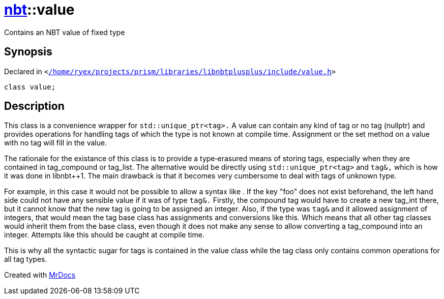 [#nbt-value]
= xref:nbt.adoc[nbt]::value
:relfileprefix: ../
:mrdocs:


Contains an NBT value of fixed type

== Synopsis

Declared in `&lt;https://github.com/PrismLauncher/PrismLauncher/blob/develop/launcher//home/ryex/projects/prism/libraries/libnbtplusplus/include/value.h#L60[&sol;home&sol;ryex&sol;projects&sol;prism&sol;libraries&sol;libnbtplusplus&sol;include&sol;value&period;h]&gt;`

[source,cpp,subs="verbatim,replacements,macros,-callouts"]
----
class value;
----




== Description

This class is a convenience wrapper for
`std::unique_ptr<tag>.`
A value can contain any kind of tag or no tag (nullptr) and provides
operations for handling tags of which the type is not known at compile time&period;
Assignment or the set method on a value with no tag will fill in the value&period;

The rationale for the existance of this class is to provide a type&hyphen;erasured
means of storing tags, especially when they are contained in tag&lowbar;compound
or tag&lowbar;list&period; The alternative would be directly using
`std::unique_ptr<tag>`
and
`tag&,`
which is how it was done in libnbt&plus;&plus;1&period; The main drawback is that
it becomes very cumbersome to deal with tags of unknown type&period;

For example, in this case it would not be possible to allow a syntax like
&period; If the key &quot;foo&quot; does not exist beforehand,
the left hand side could not have any sensible value if it was of type
`tag&.`
Firstly, the compound tag would have to create a new tag&lowbar;int there, but it
cannot know that the new tag is going to be assigned an integer&period;
Also, if the type was
`tag&`
and it allowed assignment of integers, that
would mean the tag base class has assignments and conversions like this&period;
Which means that all other tag classes would inherit them from the base
class, even though it does not make any sense to allow converting a
tag&lowbar;compound into an integer&period; Attempts like this should be caught at
compile time&period;

This is why all the syntactic sugar for tags is contained in the value class
while the tag class only contains common operations for all tag types&period;





[.small]#Created with https://www.mrdocs.com[MrDocs]#
